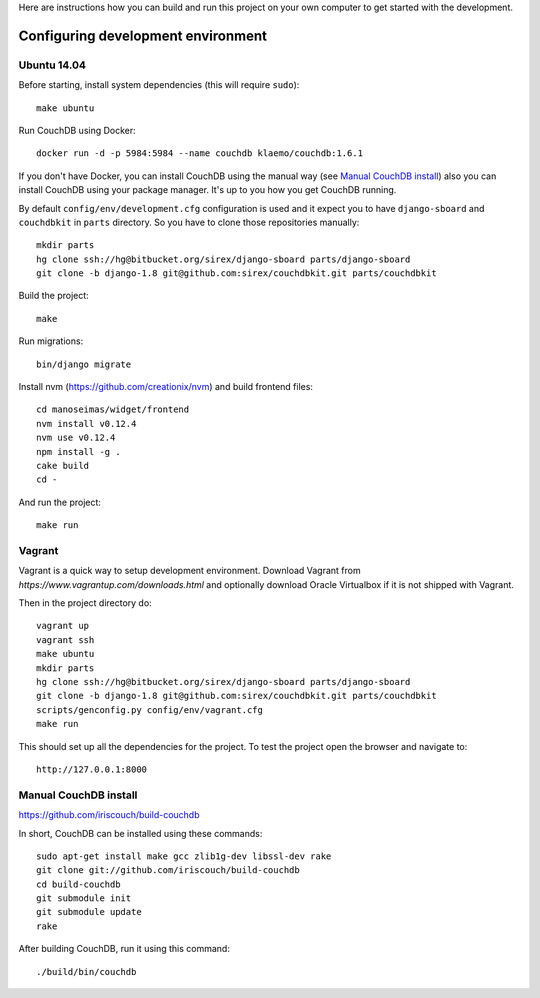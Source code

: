 Here are instructions how you can build and run this project on your own
computer to get started with the development.

Configuring development environment
===================================

Ubuntu 14.04
------------

Before starting, install system dependencies (this will require ``sudo``)::

    make ubuntu

Run CouchDB using Docker::

    docker run -d -p 5984:5984 --name couchdb klaemo/couchdb:1.6.1

If you don't have Docker, you can install CouchDB using the manual way (see
`Manual CouchDB install`_) also you can install CouchDB using your package
manager. It's up to you how you get CouchDB running.

By default ``config/env/development.cfg`` configuration is used and it expect
you to have ``django-sboard`` and ``couchdbkit`` in ``parts`` directory. So you
have to clone those repositories manually::

    mkdir parts
    hg clone ssh://hg@bitbucket.org/sirex/django-sboard parts/django-sboard
    git clone -b django-1.8 git@github.com:sirex/couchdbkit.git parts/couchdbkit

Build the project::

    make

Run migrations::

    bin/django migrate

Install nvm (https://github.com/creationix/nvm) and build frontend files::

    cd manoseimas/widget/frontend
    nvm install v0.12.4 
    nvm use v0.12.4 
    npm install -g .
    cake build
    cd -

And run the project::

    make run

Vagrant
-------

Vagrant is a quick way to setup development environment. Download Vagrant from
`https://www.vagrantup.com/downloads.html` and optionally download Oracle
Virtualbox if it is not shipped with Vagrant.

Then in the project directory do::

    vagrant up
    vagrant ssh
    make ubuntu
    mkdir parts
    hg clone ssh://hg@bitbucket.org/sirex/django-sboard parts/django-sboard
    git clone -b django-1.8 git@github.com:sirex/couchdbkit.git parts/couchdbkit
    scripts/genconfig.py config/env/vagrant.cfg
    make run

This should set up all the dependencies for the project. To test the project open the
browser and navigate to::

    http://127.0.0.1:8000

Manual CouchDB install
----------------------

https://github.com/iriscouch/build-couchdb

In short, CouchDB can be installed using these commands::

    sudo apt-get install make gcc zlib1g-dev libssl-dev rake
    git clone git://github.com/iriscouch/build-couchdb
    cd build-couchdb
    git submodule init
    git submodule update
    rake

After building CouchDB, run it using this command::

    ./build/bin/couchdb
